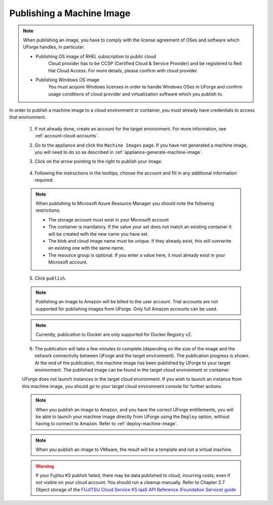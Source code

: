 .. Copyright 2017 FUJITSU LIMITED

.. _appliance-publish-machine-image:

Publishing a Machine Image
--------------------------

.. note:: When publishing an image, you have to comply with the license agreement of OSes and software which UForge handles, in particular:

	* Publishing OS image of RHEL subscription to public cloud
		Cloud provider has to be CCSP (Certified Cloud & Service Provider) and be registered to Red Hat Cloud Access. For more details, please confirm with cloud provider.

	* Publishing Windows OS image
		You must acquire Windows licenses in order to handle Windows OSes in UForge and confirm usage conditions of cloud provider and virtualization software which you publish to.

In order to publish a machine image to a cloud environment or container, you must already have credentials to access that environment. 

	1. If not already done, create an account for the target environment.  For more information, see :ref:`account-cloud-accounts`. 
	2. Go to the appliance and click the ``Machine Images`` page. If you have not generated a machine image, you will need to do so as described in :ref:`appliance-generate-machine-image`.
	3. Click on the arrow pointing to the right to publish your image.

		.. image:: /images/machine-image-publish.png

	4. Following the instructions in the tooltips, choose the account and fill in any additional information required.

	.. note:: When publishing to Microsoft Azure Resource Manager you should note the following restrictions:

		* The storage account must exist in your Microsoft account
		* The container is mandatory. If the value your set does not match an existing container it will be created with the new name you have set.
		* The blob and cloud image name must be unique. If they already exist, this will overwrite an existing one with the same name.
		* The resource group is optional. If you enter a value here, it must already exist in your Microsoft account.

		.. image:: /images/machine-image-publish-arm.png

	5. Click ``publish``.

	.. note:: Publishing an image to Amazon will be billed to the user account. Trial accounts are not supported for publishing images from UForge. Only full Amazon accounts can be used. 

	.. note:: Currently, publication to Docker are only supported for Docker Registry v2.

	6. The publication will take a few minutes to complete (depending on the size of the image and the network connectivity between UForge and the target environment). The publication progress is shown. At the end of the publication, the machine image has been published by UForge to your target environment. The published image can be found in the target cloud environment or container.

	UForge does not launch instances in the target cloud environment. If you wish to launch an instance from this machine image, you should go to your target cloud environment console for further actions.

	.. note:: When you publish an image to Amazon, and you have the correct UForge entitlements, you will be able to launch your machine image directly from UForge using the ``Deploy`` option, without having to connect to Amazon. Refer to :ref:`deploy-machine-image`.

	.. note:: When you publish an image to VMware, the result will be a template and not a virtual machine.

	.. warning:: If your Fujitsu K5 publish failed, there may be data published to cloud, incurring costs, even if not visible on your cloud account. You should run a cleanup manually. Refer to Chapter 2.7 Object storage of the `FUJITSU Cloud Service K5 IaaS API Reference (Foundation Service) guide <https://k5-doc.jp-east-1.paas.cloud.global.fujitsu.com/doc/en/iaas/document/k5-iaas-api-reference-foundation-service.pdf>`_

